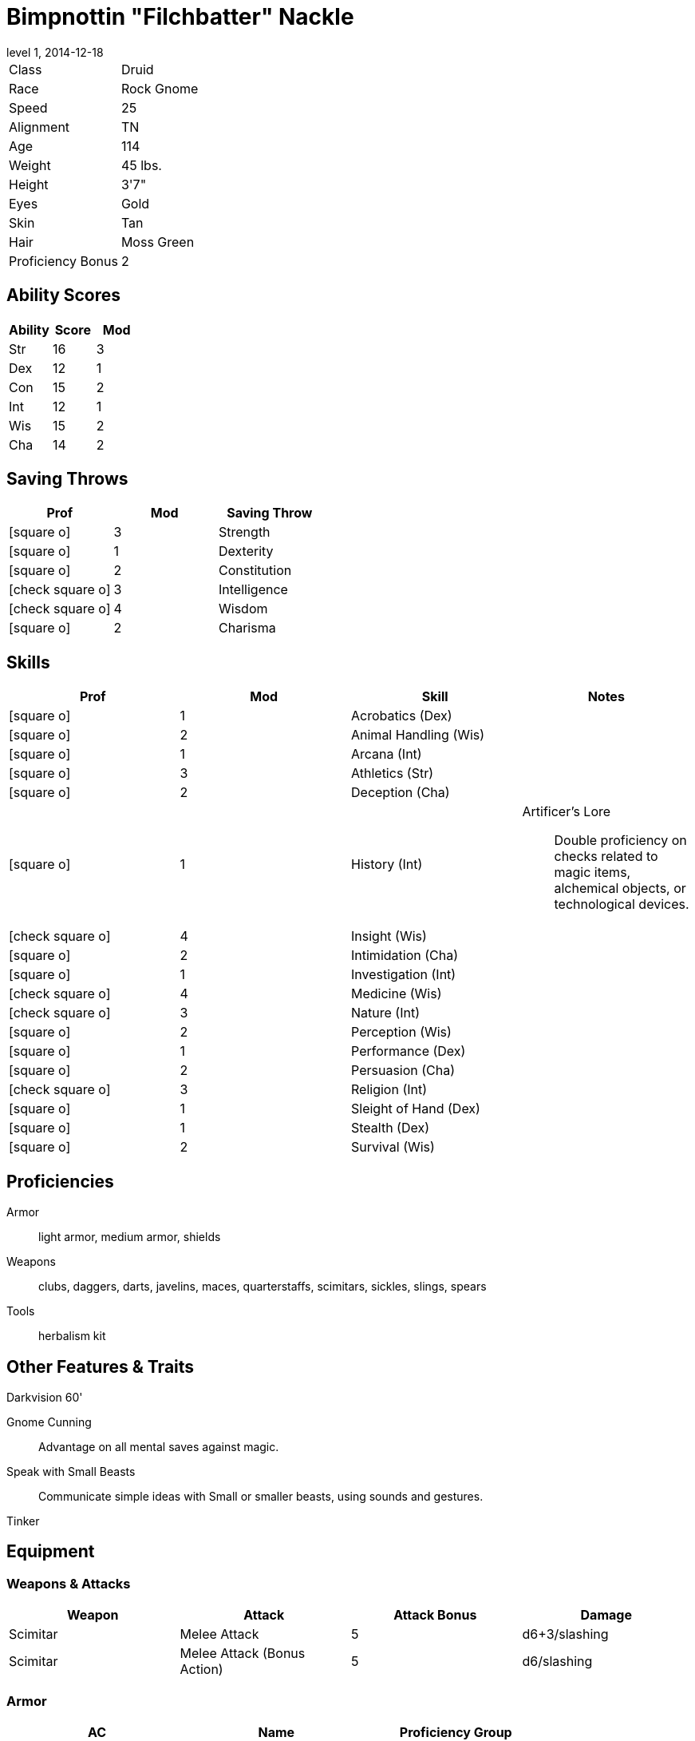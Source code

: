 = Bimpnottin "Filchbatter" Nackle
:revnumber: 1
:revdate: 2014-12-18
:version-label: Level
:nofooter:
:icons: font

[horizontal]
Class:: Druid
Race:: Rock Gnome
Speed:: 25
Alignment:: TN
Age:: 114
Weight:: 45 lbs.
Height:: 3'7"
Eyes:: Gold
Skin:: Tan
Hair:: Moss Green
Proficiency Bonus:: 2

== Ability Scores

[cols="3*", options="header"]
|===
| Ability | Score | Mod 

| Str | 16 | 3 
| Dex | 12 | 1 
| Con | 15 | 2 
| Int | 12 | 1 
| Wis | 15 | 2 
| Cha | 14 | 2 
|===

== Saving Throws

[cols="1*,a,1*", options="header"]
|===
| Prof | Mod | Saving Throw 

| icon:square-o[] | 3 | Strength 
| icon:square-o[] | 1 | Dexterity 
| icon:square-o[] | 2 | Constitution 
| icon:check-square-o[] | 3 | Intelligence 
| icon:check-square-o[] | 4 | Wisdom 
| icon:square-o[] | 2 | Charisma 
|===

== Skills

[cols="a,2*,a", options="header"]
|===
| Prof | Mod | Skill | Notes 

| icon:square-o[] | 1 | Acrobatics (Dex) | {empty} 
| icon:square-o[] | 2 | Animal Handling (Wis) | {empty} 
| icon:square-o[] | 1 | Arcana (Int) | {empty} 
| icon:square-o[] | 3 | Athletics (Str) | {empty} 
| icon:square-o[] | 2 | Deception (Cha) | {empty} 
| icon:square-o[] | 1 | History (Int) | Artificer's Lore:: Double proficiency on checks related to magic items, alchemical objects, or technological devices. 
| icon:check-square-o[] | 4 | Insight (Wis) | {empty} 
| icon:square-o[] | 2 | Intimidation (Cha) | {empty} 
| icon:square-o[] | 1 | Investigation (Int) | {empty} 
| icon:check-square-o[] | 4 | Medicine (Wis) | {empty} 
| icon:check-square-o[] | 3 | Nature (Int) | {empty} 
| icon:square-o[] | 2 | Perception (Wis) | {empty} 
| icon:square-o[] | 1 | Performance (Dex) | {empty} 
| icon:square-o[] | 2 | Persuasion (Cha) | {empty} 
| icon:check-square-o[] | 3 | Religion (Int) | {empty} 
| icon:square-o[] | 1 | Sleight of Hand (Dex) | {empty} 
| icon:square-o[] | 1 | Stealth (Dex) | {empty} 
| icon:square-o[] | 2 | Survival (Wis) | {empty} 
|===

== Proficiencies

Armor:: light armor, medium armor, shields
Weapons:: clubs, daggers, darts, javelins, maces, quarterstaffs, scimitars, sickles, slings, spears
Tools:: herbalism kit

== Other Features & Traits

Darkvision 60':: {empty}
Gnome Cunning:: Advantage on all mental saves against magic.
Speak with Small Beasts:: Communicate simple ideas with Small or smaller beasts, using sounds and gestures.
Tinker:: {empty}

== Equipment

=== Weapons & Attacks

[cols="4*", options="header"]
|===
| Weapon | Attack | Attack Bonus | Damage 

| Scimitar | Melee Attack | 5 | d6+3/slashing 
| Scimitar | Melee Attack (Bonus Action) | 5 | d6/slashing 
|===

=== Armor

[cols="3*", options="header"]
|===
| AC | Name | Proficiency Group 

| 12 | Leather Armor | icon:check-square-o[] Light Armor 
|===

